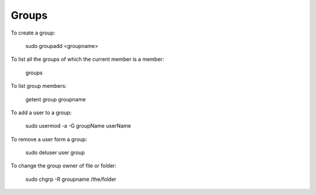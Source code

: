 Groups
======

To create a group:

    sudo groupadd <groupname>

To list all the groups of which the current member is a member:

    groups

To list group members:

   getent group groupname

To add a user to a group:

   sudo usermod -a -G groupName userName

To remove a user form a group:

   sudo deluser user group

To change the group owner of file or folder:

   sudo chgrp -R groupname /the/folder

